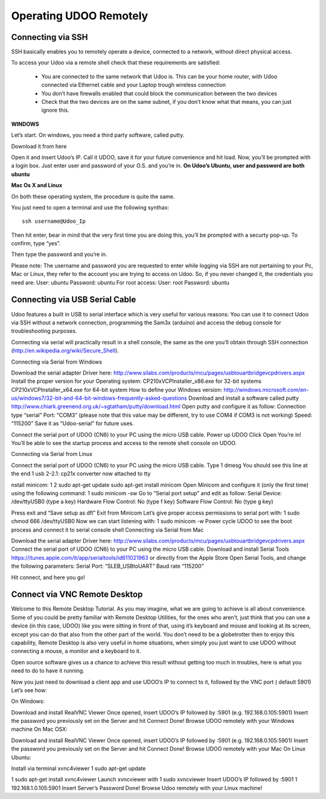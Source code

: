 #########################
Operating UDOO Remotely
#########################


====================
Connecting via SSH
====================


SSH basically enables you to remotely operate a device, connected to a network, without direct physical access. 

To access your Udoo via a remote shell check that these requirements are satisfied:

 - You are connected to the same network that Udoo is. This can be your home router, with Udoo connected via Ethernet cable and your Laptop trough wireless connection
 - You don’t have firewalls enabled that could block the communication between the two devices
 - Check that the two devices are on the same subnet, if you don’t know what that means, you can just ignore this.
 
**WINDOWS**



Let’s start. On windows, you need a third party software, called putty.

Download it from here

Open it and insert Udoo’s IP. Call it UDOO, save it for your future convenience and hit load.
Now, you’ll be prompted with a login box. Just enter user and password of your O.S. and you’re in.
**On Udoo’s Ubuntu, user and password are both ubuntu**

**Mac Os X and Linux**

On both these operating system, the procedure is quite the same.

You just need to open a terminal and use the following synthax::

  ssh username@Udoo_Ip

Then hit enter, bear in mind that the very first time you are doing this, you’ll be prompted with a securty pop-up. 
To confirm, type “yes”.

Then type the password and you’re in.

Please note: The username and password you are requested to enter while logging via SSH are not pertaining to your Pc, Mac or Linux, they refer to the account you are trying to access on Udoo.
So, if you never changed it, the credentials you need are:
User: ubuntu
Password: ubuntu
For root access:
User: root
Password: ubuntu


==============================
Connecting via USB Serial Cable
==============================

Udoo features a built in USB to serial interface which is very useful for various reasons: You can use it to connect Udoo via SSH without a network connection, programming the Sam3x (arduino) and access the debug console for troubleshooting purposes.

Connecting via serial will practically result in a shell console, the same as the one you’ll obtain through SSH connection (http://en.wikipedia.org/wiki/Secure_Shell).

Connecting via Serial from Windows

Download the serial adapter Driver here:
http://www.silabs.com/products/mcu/pages/usbtouartbridgevcpdrivers.aspx
Install the proper version for your Operating system:
CP210xVCPInstaller_x86.exe for 32-bit systems
CP210xVCPInstaller_x64.exe for 64-bit system
How to define your Windows version:
http://windows.microsoft.com/en-us/windows7/32-bit-and-64-bit-windows-frequently-asked-questions
Download and install a software called putty
http://www.chiark.greenend.org.uk/~sgtatham/putty/download.html
Open putty and configure it as follow:
Connection type “serial”
Port: “COM3” (please note that this value may be different, try to use COM4 if COM3 is not working)
Speed: “115200”
Save it as “Udoo-serial” for future uses.


Connect the serial port of UDOO (CN6) to your PC using the micro USB cable.
Power up UDOO
Click Open
You’re in! You’ll be able to see the startup process and access to the remote shell console on UDOO.


Connecting via Serial from Linux

Connect the serial port of UDOO (CN6) to your PC using the micro USB cable.
Type
1
dmesg
You should see this line at the end
1
usb 2-2.1: cp21x converter now attached to tty

nstall minicom:
1
2
sudo apt-get update
sudo apt-get install minicom
Open Minicom and configure it (only the first time) using the following command:
1
sudo minicom -sw
Go to “Serial port setup” and edit as follow:
Serial Device: /dev/ttyUSB0 (type a key)
Hardware Flow Control: No (type f key)
Software Flow Control: No (type g key)


Press exit and “Save setup as dfl”
Exit from Minicom
Let’s give proper access permissions to serial port with:
1
sudo chmod 666 /dev/ttyUSB0
Now we can start listening with:
1
sudo minicom -w
Power cycle UDOO to see the boot process and connect it to serial console shell
Connecting via Serial from Mac

Download the serial adapter Driver here:
http://www.silabs.com/products/mcu/pages/usbtouartbridgevcpdrivers.aspx
Connect the serial port of UDOO (CN6) to your PC using the micro USB cable.
Download and install Serial Tools https://itunes.apple.com/it/app/serialtools/id611021963 or directly from the Apple 
Store
Open Serial Tools, and change the following parameters:
Serial Port: “SLEB_USBtoUART”
Baud rate “115200”


Hit connect, and here you go!

===================================
Connect via VNC Remote Desktop
===================================

Welcome to this Remote Desktop Tutorial. As you may imagine, what we are going to achieve is all about convenience. 
Some of you could be pretty familiar with Remote Desktop Utilities, for the ones who aren’t, just think that you can use
a device (in this case, UDOO) like you were sitting in front of that, using it’s keyboard and mouse and looking at its 
screen, except you can do that also from the other part of the world. You don’t need to be a globetrotter then to enjoy 
this capability, Remote Desktop is also very useful in home situations, when simply you just want to use UDOO without 
connecting a mouse, a monitor and a keyboard to it.

Open source software gives us a chance to achieve this result without getting too much in troubles, here is what you 
need to do to have it running.


Now you just need to download a client app and use UDOO’s IP to connect to it, followed by the VNC port ( default 5901) Let’s see how:

On Windows:

Download and install RealVNC Viewer
Once opened, insert UDOO’s IP followed by :5901 (e.g. 192.168.0.105:5901)
Insert the password you previously set on the Server and hit Connect
Done! Browse UDOO remotely with your Windows machine
On Mac OSX:

Download and install RealVNC Viewer
Once opened, insert UDOO’s IP followed by :5901 (e.g. 192.168.0.105:5901)
Insert the password you previously set on the Server and hit Connect
Done! Browse UDOO remotely with your Mac
On Linux Ubuntu:

Install via terminal xvnc4viewer
1
sudo apt-get update

1
sudo apt-get install xvnc4viewer
Launch xvncviewer with
1
sudo xvncviewer
Insert UDOO’s IP followed by :5901
1
192.168.1.0.105:5901
Insert Server’s Password
Done! Browse Udoo remotely with your Linux machine!


